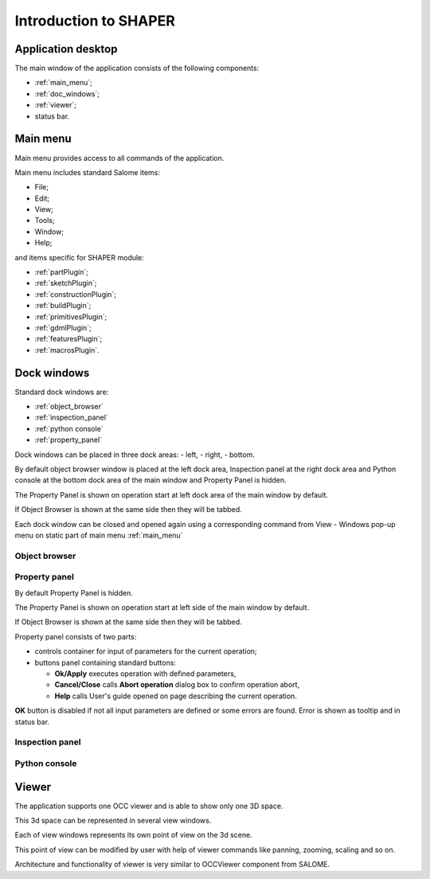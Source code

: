 
.. _introduction:


Introduction to SHAPER
======================

Application desktop
-------------------

The main window of the application consists of the following components:

- :ref:`main_menu`;
- :ref:`doc_windows`;
- :ref:`viewer`;
- status bar.    

.. image:: images/main_window.png
   :align: center

.. centered::
   Main window of SHAPER module

  
.. _main_menu:

Main menu 
---------

Main menu provides access to all commands of the application.

.. image:: images/main_menu.png
   :align: center

.. centered::
   Main menu

Main menu includes standard Salome items:

- File;
- Edit;
- View;
- Tools;   
- Window;
- Help;
    
and items specific for SHAPER module:

- :ref:`partPlugin`;
- :ref:`sketchPlugin`;
- :ref:`constructionPlugin`;
- :ref:`buildPlugin`;
- :ref:`primitivesPlugin`;
- :ref:`gdmlPlugin`;
- :ref:`featuresPlugin`;  
- :ref:`macrosPlugin`. 


  
.. _doc_windows:

Dock windows
------------

Standard dock windows are: 

- :ref:`object_browser`
- :ref:`inspection_panel`
- :ref:`python console`
- :ref:`property_panel`

Dock windows can be placed in three dock areas:
- left, 
- right, 
- bottom.

By default object browser window is placed at the left  dock area, Inspection panel at the right  dock area and Python console at the bottom dock area of the main window and Property Panel is hidden.

The Property Panel is shown on operation start at left dock area of the main window by default.

If Object Browser is shown at the same side then they will be tabbed.

Each dock window can be closed and opened again using a corresponding command from View - Windows pop-up menu on static part of main menu :ref:`main_menu`


.. _object_browser: 

Object browser
^^^^^^^^^^^^^^



.. _property_panel:

Property panel
^^^^^^^^^^^^^^

By default Property Panel is hidden.

The Property Panel is shown on operation start at left side of the main window by default.

If Object Browser is shown at the same side then they will be tabbed.

Property panel consists of two parts:

- controls container for input of parameters for the current operation;
- buttons panel containing standard buttons:
    
  - **Ok/Apply** executes operation with defined parameters,
  - **Cancel/Close** calls **Abort operation** dialog box to confirm  operation abort,
  - **Help** calls User's guide opened on page describing the current operation.

.. image:: images/button_ok.png
   :align: center

.. centered::
   **OK**  button

.. image:: images/button_cancel.png
   :align: center

.. centered::
   **Cancel**  button

.. image:: images/button_help.png
   :align: center

.. centered::
   **Help**  button

.. image:: images/abort_operation.png
   :align: center

.. centered::
   **Abort operation** dialog box


**OK**  button is disabled if not all input parameters are defined or some errors are found. Error is shown as tooltip and in status bar.

.. _inspection_panel: 

Inspection panel 
^^^^^^^^^^^^^^^^

.. _python console:

Python console
^^^^^^^^^^^^^^

.. _viewer:

Viewer
------

The application  supports one OCC viewer and is able to show only one 3D space.

This 3d space can be represented in several view windows.

Each of view windows represents its own point of view on the 3d scene.

This point of view can be modified by user with help of viewer commands like panning, zooming, scaling and so on.

Architecture and functionality of viewer is very similar to OCCViewer component from SALOME. 
